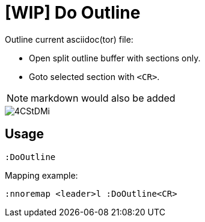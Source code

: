 ﻿= [WIP] Do Outline

Outline current asciidoc(tor) file:

* Open split outline buffer with sections only.
* Goto selected section with `<CR>`.

NOTE: markdown would also be added

image::https://i.imgur.com/4CStDMi.gif[]

== Usage

    :DoOutline

Mapping example:

    :nnoremap <leader>l :DoOutline<CR>
